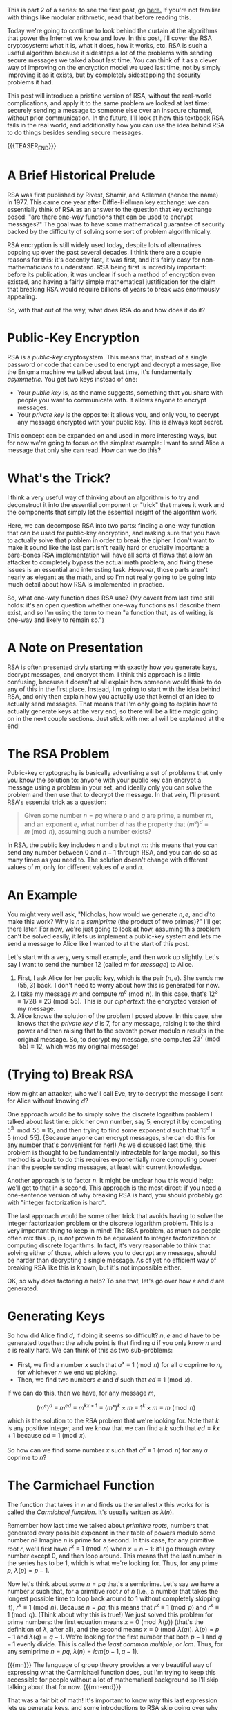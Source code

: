 #+BEGIN_COMMENT
.. title: The Basics of Cryptography, Part 2: Intro To RSA
.. slug: the-basics-of-cryptography-part-2-intro-to-rsa
.. date: 2020-01-21 15:14:55 UTC-05:00
.. tags: 
.. category: 
.. link: 
.. description: 
.. type: text
.. has_math: true
#+END_COMMENT
This is part 2 of a series: to see the first post, go [[https://nicholas-miklaucic.github.io/posts/the-basics-of-cryptography-part-1-diffie-hellman-key-exchange/][here.]] If you're not familiar with things like
modular arithmetic, read that before reading this.

Today we're going to continue to look behind the curtain at the algorithms that power the Internet
we know and love. In this post, I'll cover the RSA cryptosystem: what it is, what it does, how it
works, etc. RSA is such a useful algorithm because it sidesteps a lot of the problems with sending
secure messages we talked about last time. You can think of it as a clever way of improving on the
encryption model we used last time, not by simply improving it as it exists, but by completely
sidestepping the security problems it had.

This post will introduce a pristine version of RSA, without the real-world complications, and apply
it to the same problem we looked at last time: securely sending a message to someone else over an
insecure channel, without prior communication. In the future, I'll look at how this textbook RSA
fails in the real world, and additionally how you can use the idea behind RSA to do things besides
sending secure messages.

{{{TEASER_END}}}

* A Brief Historical Prelude
RSA was first published by Rivest, Shamir, and Adleman (hence the name) in 1977. This came one year
after Diffie-Hellman key exchange: we can essentially think of RSA as an answer to the question that
key exchange posed: "are there one-way functions that can be used to encrypt messages?" The goal was
to have some mathematical guarantee of security backed by the difficulty of solving some sort of
problem algorithmically. 

RSA encryption is still widely used today, despite lots of alternatives popping up over the past
several decades. I think there are a couple reasons for this: it's decently fast, it was first, and
it's fairly easy for non-mathematicians to understand. RSA being first is incredibly important:
before its publication, it was unclear if such a method of encryption even existed, and having a
fairly simple mathematical justification for the claim that breaking RSA would require billions of
years to break was enormously appealing.

So, with that out of the way, what does RSA do and how does it do it?

* Public-Key Encryption
RSA is a /public-key/ cryptosystem. This means that, instead of a single password or code that can be
used to encrypt and decrypt a message, like the Enigma machine we talked about last time, it's
fundamentally /asymmetric/. You get two keys instead of one:
 - Your /public key/ is, as the name suggests, something that you share with people you want to
   communicate with. It allows anyone to encrypt messages.
 - Your /private key/ is the opposite: it allows you, and only you, to decrypt any message encrypted
   with your public key. This is always kept secret.

This concept can be expanded on and used in more interesting ways, but for now we're going to focus
on the simplest example: I want to send Alice a message that only she can read. How can we do this?

* What's the Trick?
I think a very useful way of thinking about an algorithm is to try and deconstruct it into the
essential component or "trick" that makes it work and the components that simply let the essential
insight of the algorithm work.

Here, we can decompose RSA into two parts: finding a one-way function that can be used for
public-key encryption, and making sure that you have to actually solve that problem in order to
break the cipher. I don't want to make it sound like the last part isn't really hard or crucially
important: a bare-bones RSA implementation will have all sorts of flaws that allow an attacker to
completely bypass the actual math problem, and fixing these issues is an essential and interesting
task. /However/, those parts aren't nearly as elegant as the math, and so I'm not really going to be
going into much detail about how RSA is implemented in practice.

So, what one-way function does RSA use? (My caveat from last time still holds: it's an open question
whether one-way functions as I describe them exist, and so I'm using the term to mean "a function
that, as of writing, is one-way and likely to remain so.")

* A Note on Presentation
RSA is often presented dryly starting with exactly how you generate keys, decrypt messages, and
encrypt them. I think this approach is a little confusing, because it doesn't at all explain how
someone would think to do any of this in the first place. Instead, I'm going to start with the idea
behind RSA, and only then explain how you actually use that kernel of an idea to actually send
messages. That means that I'm only going to explain how to actually generate keys at the very end,
so there will be a little magic going on in the next couple sections. Just stick with me: all will
be explained at the end!

* The RSA Problem
Public-key cryptography is basically advertising a set of problems that only you know the solution
to: anyone with your public key can encrypt a message using a problem in your set, and ideally only
you can solve the problem and then use that to decrypt the message. In that vein, I'll present RSA's
essential trick as a question:

#+BEGIN_QUOTE
Given some number $n = pq$ where $p$ and $q$ are prime, a number $m$, and an exponent $e$, what
number $d$ has the property that $(m^e)^d \equiv m \pmod n$, assuming such a number exists?
#+END_QUOTE

In RSA, the public key includes $n$ and $e$ but not $m$: this means that you can send any number
between $0$ and $n-1$ through RSA, and you can do so as many times as you need to. The solution
doesn't change with different values of $m$, only for different values of $e$ and $n$.

* An Example
You might very well ask, "Nicholas, how would we generate $n, e$, and $d$ to make this work? Why is
$n$ a /semiprime/ (the product of two primes)?" I'll get there later. For now, we're just going to
look at how, assuming this problem can't be solved easily, it lets us implement a public-key system
and lets me send a message to Alice like I wanted to at the start of this post.

Let's start with a very, very small example, and then work up slightly. Let's say I want to send the
number $12$ (called $m$ for /message/) to Alice.

1. First, I ask Alice for her public key, which is the pair $(n, e)$. She sends me $(55, 3)$
   back. I don't need to worry about how this is generated for now.
2. I take my message $m$ and compute $m^e \pmod n$. In this case, that's $12^3 \equiv 1728 \equiv 23
   \pmod{55}$. This is our /ciphertext/: the encrypted version of my message.
3. Alice knows the solution of the problem I posed above. In this case, she knows that the /private/
   /key/ $d$ is $7$, for any message, raising it to the third power and then raising that to the
   seventh power modulo $n$ results in the original message. So, to decrypt my message, she computes
   $23^7 \pmod{55} \equiv 12$, which was my original message!

* (Trying to) Break RSA
How might an attacker, who we'll call Eve, try to decrypt the message I sent for Alice without
knowing $d$? 

One approach would be to simply solve the discrete logarithm problem I talked about last time: pick
her own number, say $5$, encrypt it by computing $5^3 \mod 55 \equiv 15$, and then trying to find some
exponent $d$ such that $15^d \equiv 5 \pmod{55}$. (Because anyone can encrypt messages, she can do
this for any number that's convenient for her!) As we discussed last time, this problem is thought
to be fundamentally intractable for large moduli, so this method is a bust: to do this requires
exponentially more computing power than the people sending messages, at least with current knowledge.

Another approach is to factor $n$. It might be unclear how this would help: we'll get to that in a
second. This approach is the most direct: if you need a one-sentence version of why breaking RSA is
hard, you should probably go with "integer factorization is hard".

The last approach would be some other trick that avoids having to solve the integer factorization
problem or the discrete logarithm problem. This is a very important thing to keep in mind! The RSA
problem, as much as people often mix this up, is /not/ proven to be equivalent to integer
factorization or computing discrete logarithms. In fact, it's very reasonable to think that solving
either of those, which allows you to decrypt any message, should be harder than decrypting a single
message. As of yet no efficient way of breaking RSA like this is known, but it's not impossible
either. 

OK, so why does factoring $n$ help? To see that, let's go over how $e$ and $d$ are generated.

* Generating Keys
So how did Alice find $d$, if doing it seems so difficult? $n$, $e$ and $d$ have to be generated
together: the whole point is that finding $d$ if you only know $n$ and $e$ is really hard. We can
think of this as two sub-problems:
 - First, we find a number $x$ such that $a^x \equiv 1 \pmod n$ for all $a$ coprime to $n$, for
   whichever $n$ we end up picking.
 - Then, we find two numbers $e$ and $d$ such that $ed \equiv 1 \pmod x$. 

If we can do this, then we have, for any message $m$,

$$(m^e)^d \equiv m^{ed} \equiv m^{kx + 1} \equiv (m^x)^k \times m \equiv 1^k \times m \equiv m \pmod n$$

which is the solution to the RSA problem that we're looking for. Note that $k$ is any positive
integer, and we know that we can find a $k$ such that $ed = kx + 1$ because $ed \equiv 1 \pmod x$.

So how can we find some number $x$ such that $a^x \equiv 1 \pmod n$ for any $a$ coprime to $n$? 

* The Carmichael Function
The function that takes in $n$ and finds us the smallest $x$ this works for is called the /Carmichael/
/function/. It's usually written as $\lambda(n)$.

Remember how last time we talked about /primitive roots/, numbers that generated every possible
exponent in their table of powers modulo some number $n$? Imagine $n$ is prime for a second. In this
case, for any primitive root $r$, we'll first have $r^x \equiv 1 \pmod n$ when $x = n - 1$: it'll go
through every number except $0$, and then loop around. This means that the last number in the series
has to be $1$, which is what we're looking for. Thus, for any prime $p$, $\lambda(p) = p - 1$.

Now let's think about some $n = pq$ that's a semiprime. Let's say we have a number $x$ such that,
for a primitive root $r$ of $n$ (i.e., a number that takes the longest possible time to loop back
around to $1$ without completely skipping it), $r^x \equiv 1 \pmod n$. Because $n = pq$, this means
that $r^x \equiv 1 \pmod p$ and $r^x \equiv 1 \pmod q$. (Think about why this is true!) We just solved
this problem for prime numbers: the first equation means $x \equiv 0 \pmod{\lambda(p)}$ (that's the definition
of $\lambda$, after all), and the second means $x \equiv 0 \pmod{\lambda(q)}$. $\lambda(p) = p - 1$ and $\lambda(q) = q -
1$. We're looking for the first number that both $p - 1$ and $q - 1$ evenly divide. This is called
the /least common multiple/, or $lcm$. Thus, for any semiprime $n = pq$, $\lambda(n) = lcm(p - 1, q - 1)$.

{{{mn}}}
The language of group theory provides a very beautiful way of expressing what the Carmichael
function does, but I'm trying to keep this accessible for people without a lot of mathematical
background so I'll skip talking about that for now.
{{{mn-end}}}

That was a fair bit of math! It's important to know /why/ this last expression lets us generate keys,
and some introductions to RSA skip going over why the Carmichael function works out to this value
for semiprimes. That leaves a bad taste in my mouth: I hate explanations of anything that require
magic. Go get coffee or something and come back and look over this again if it helps: getting a feel
for why this works is vital to understanding how RSA actually uses integer factorization to make
hard problems. Hopefully, you now understand why computing $lcm(p - 1, q - 1)$ is useful: it's the
number that will let us generate $e$ and $d$.

Note that this process only works if we know $p$ and $q$! This is why factoring $n$ is one way of
breaking RSA: if we know $p$ and $q$, we can easily generate $d$.

* Finding $e$ and $d$
So now we have some number $\lambda(n)$ such that, for any positive integer $k$, raising a number to the
power $k\lambda(n) + 1$ modulo $n$ gets you your original number back. Now we just need to find two
numbers $e$ and $d$ that multiply to one of these numbers. This is essentially solving $ed \equiv 1 \pmod
\lambda(n)$. For any specific $e$, we can quickly find $d$ using the /extended Euclidean algorithm/. I'm not
going to go into that too deeply right now, because this will already be a long post: check the
[[https://www.wikiwand.com/en/Modular_multiplicative_inverse#/Extended_Euclidean_algorithm][Wikipedia link]] explaining it if you're interested. I'm just going to keep going forward assuming
this algorithm works and is fast.


{{{mn}}}
The optimal way to do modular exponentation is actually based in the binary representation of the
exponent. Imagine we're trying to raise a number $n$ to some power $e$ where $e_2 = 10011$ in
binary. We can do this repeated squaring trick to find $n^1, n^2, n^4$, and so on. We can essentially
think of the binary representation of $e$ as saying that $e = 2^4 + 2^1 + 2^0$, and so $n^e = n^4 \times
n^1 \times n^0$. This means we have to do $\log_2 e$ multiplications to generate all of the base
numbers, and then we need to do one multiplcation for every $1$ in the binary representation of
$e$. The number of $1$s in the binary representation of a number is called its /Hamming weight/: this
is a long-winded way of saying that the easiest numbers to exponentiate by are those with a small
Hamming weight.
{{{mn-end}}}

This gives us a lot of choices: we can actually pick $e$ or $d$ to be whatever we want! In practice,
because you're going to be encrypting messages by raising them to power $e$, we want $e$ to amenable
to the squaring trick we did earlier: finding $m^{17}$ can be done with five multiplcations by repeated
squaring by doing $((((m^2)^2)^2)^2) \times m$, but computing $m^{15}$ isn't as easy. The encryption is usually
about as secure regardless of the $e$ you pick, and so it's common to pick $e = 2^{16} + 1 = 65537$ or
$e = 3$ or whatever else. (Alternatively, to make decryption easier, you could pick $d$ specially to
make decryption faster: this has the unfortunate side effect that it's easier to guess $d$,
however.)

* Bringing It All Together: A More Complex Example
Let's do another example, with slightly bigger numbers. The twist is that now I'm the one generating
a private key and Alice is the one sending a message. This will require all of the insight we've
gained so far!

1. First, I'll generate two prime numbers: they should be roughly the same size and randomly
   generated, so factoring their product is as hard as possible. I'll pick $p = 241$ and $q =
   193$. Their product is $n = pq = 46513$. In binary, this number is 16 digits long, so I have a
   /16-bit key/. (In the real world, I'd use a 1024-bit or 2048-bit number, which is quite a bit
   bigger!)
2. Because I know $p$ and $q$, I can efficiently compute $\lambda(n) = lcm(p - 1, q - 1) = 960$.
3. Now I can pick $e$. I'll use $e = 17$, which is easy for other people to encrypt with.
4. To find $d$, I use the extended Euclidean algorithm to learn that $17 \times 113 \equiv 1921 \equiv 1
   \pmod{960}$, so $d = 113$. I keep this secret.
5. Now I send my public key to Alice: this is the pair $(n, e)$, so I send her $(46513, 17)$.
6. Let's say Alice wants to send the number $314$ to me. She computes $314^{17} \pmod{46513} \equiv 15319$
   and sends that number to me.
7. Now, only I know $d$, and so only I can compute $15319^{113} \equiv 314 \pmod{46513}$. Thus, only
   Alice and I know what message she sent, and even someone who has listened to all of our
   communications would be unable to figure this out.

I encourage you to check the math on this yourself: if you enjoy a little programming, try writing a
basic version of RSA!

* A Warning
Just like last time, I want to stress something: /if you are writing this yourself to use in any
real-world/ /application, stop!/ (Doing it yourself is a great way to learn, however.) Getting the gist
of it and implementing a version that's actually secure are worlds apart in difficulty, and there
are lots of ways this textbook version of RSA isn't very secure. Leave it to the experts.

* Wrapping Up
So now we have another way of sending secure messages over insecure channels: something the world at
large couldn't do until 1977 at the very least. Again, this is a criminally underappreciated
discovery, as important to the modern world as wireless Internet. The modern world simply could not
function without the service RSA provides.

Cryptography is about more than just sending secure messages, and there are other types of attackers
than simple eavesdroppers. Next time, we'll look at a solution to different problems, like /identity
verification/:

#+BEGIN_QUOTE
Alice and Bob are organizing anti-government activism in a country that represses political
freedoms. Alice wants to tell Bob to meet her in a certain place, but they can only communicate over
the Internet: Bob worries that the government, which controls their Internet provider, will forge a
message from Alice and set him up. They have shared RSA public keys with each other, but because
anyone can encrypt a message in RSA Bob can't be sure that the messages he receives aren't being
forged. How can Bob verify that he's communicating with the real Alice?
#+END_QUOTE

This pops up in a much more mundane context as well: /password verification/. How can you show that
you are who you say you are, but without letting anyone else forge your identity? (Note that just
telling someone your password doesn't work, because then they could impersonate you in the future.)
The solution to this problem, as it appears in the modern world, requires a new tool in our toolbox:
/cryptographic hash functions/. That'll be next time. See you then!
